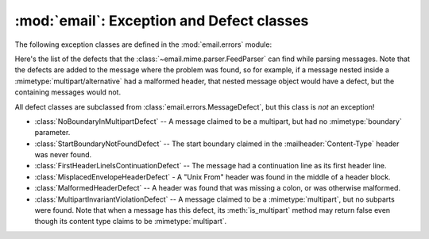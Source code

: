 :mod:`email`: Exception and Defect classes
------------------------------------------

.. module:: email.errors
   :synopsis: The exception classes used by the email package.


The following exception classes are defined in the :mod:`email.errors` module:


.. exception:: MessageError()

   This is the base class for all exceptions that the :mod:`email` package can
   raise.  It is derived from the standard :exc:`Exception` class and defines no
   additional methods.


.. exception:: MessageParseError()

   This is the base class for exceptions thrown by the :class:`~email.parser.Parser`
   class.  It is derived from :exc:`MessageError`.


.. exception:: HeaderParseError()

   Raised under some error conditions when parsing the :rfc:`2822` headers of a
   message, this class is derived from :exc:`MessageParseError`. It can be raised
   from the :meth:`Parser.parse` or :meth:`Parser.parsestr` methods.

   Situations where it can be raised include finding an envelope header after the
   first :rfc:`2822` header of the message, finding a continuation line before the
   first :rfc:`2822` header is found, or finding a line in the headers which is
   neither a header or a continuation line.


.. exception:: BoundaryError()

   Raised under some error conditions when parsing the :rfc:`2822` headers of a
   message, this class is derived from :exc:`MessageParseError`. It can be raised
   from the :meth:`Parser.parse` or :meth:`Parser.parsestr` methods.

   Situations where it can be raised include not being able to find the starting or
   terminating boundary in a :mimetype:`multipart/\*` message when strict parsing
   is used.


.. exception:: MultipartConversionError()

   Raised when a payload is added to a :class:`Message` object using
   :meth:`add_payload`, but the payload is already a scalar and the message's
   :mailheader:`Content-Type` main type is not either :mimetype:`multipart` or
   missing.  :exc:`MultipartConversionError` multiply inherits from
   :exc:`MessageError` and the built-in :exc:`TypeError`.

   Since :meth:`Message.add_payload` is deprecated, this exception is rarely raised
   in practice.  However the exception may also be raised if the :meth:`attach`
   method is called on an instance of a class derived from
   :class:`~email.mime.nonmultipart.MIMENonMultipart` (e.g.
   :class:`~email.mime.image.MIMEImage`).

Here's the list of the defects that the :class:`~email.mime.parser.FeedParser`
can find while parsing messages.  Note that the defects are added to the message
where the problem was found, so for example, if a message nested inside a
:mimetype:`multipart/alternative` had a malformed header, that nested message
object would have a defect, but the containing messages would not.

All defect classes are subclassed from :class:`email.errors.MessageDefect`, but
this class is *not* an exception!

.. versionadded:: 2.4
   All the defect classes were added.

* :class:`NoBoundaryInMultipartDefect` -- A message claimed to be a multipart,
  but had no :mimetype:`boundary` parameter.

* :class:`StartBoundaryNotFoundDefect` -- The start boundary claimed in the
  :mailheader:`Content-Type` header was never found.

* :class:`FirstHeaderLineIsContinuationDefect` -- The message had a continuation
  line as its first header line.

* :class:`MisplacedEnvelopeHeaderDefect` - A "Unix From" header was found in the
  middle of a header block.

* :class:`MalformedHeaderDefect` -- A header was found that was missing a colon,
  or was otherwise malformed.

* :class:`MultipartInvariantViolationDefect` -- A message claimed to be a
  :mimetype:`multipart`, but no subparts were found.  Note that when a message has
  this defect, its :meth:`is_multipart` method may return false even though its
  content type claims to be :mimetype:`multipart`.

